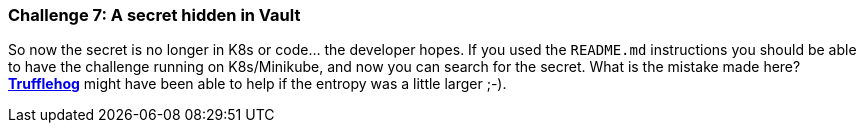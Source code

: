 === Challenge 7: A secret hidden in Vault

So now the secret is no longer in K8s or code... the developer hopes.
If you used the `README.md` instructions you should be able to have the challenge running on K8s/Minikube, and now you can search for the secret.
What is the mistake made here? https://github.com/trufflesecurity/truffleHog[*Trufflehog*] might have been able to help if the entropy was a little larger ;-).